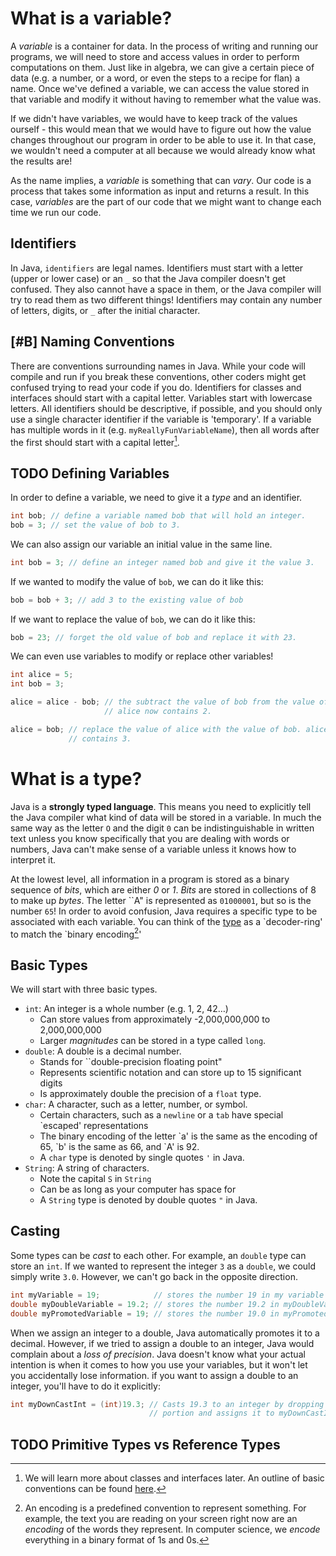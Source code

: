* What is a variable?

A /variable/ is a container for data. In the process of writing and running our programs, we will need to store and access values in order to perform computations on them. Just like in algebra, we can give a certain piece of data (e.g. a number, or a word, or even the steps to a recipe for flan) a name. Once we've defined a variable, we can access the value stored in that variable and modify it without having to remember what the value was.

If we didn't have variables, we would have to keep track of the values ourself - this would mean that we would have to figure out how the value changes throughout our program in order to be able to use it. In that case, we wouldn't need a computer at all because we would already know what the results are!

#+begin_verse
As the name implies, a /variable/ is something that can /vary/. Our code is a process that takes some information as input and returns a result. In this case, /variables/ are the part of our code that we might want to change each time we run our code.
#+end_verse

** Identifiers
In Java, =identifiers= are legal names. Identifiers must start with a letter (upper or lower case) or an =_= so that the Java compiler doesn't get confused. They also cannot have a space in them, or the Java compiler will try to read them as two different things! Identifiers may contain any number of letters, digits, or =_= after the initial character.

** [#B] Naming Conventions
There are conventions surrounding names in Java. While your code will compile and run if you break these conventions, other coders might get confused trying to read your code if you do. Identifiers for classes and interfaces should start with a capital letter. Variables start with lowercase letters. All identifiers should be descriptive, if possible, and you should only use a single character identifier if the variable is 'temporary'. If a variable has multiple words in it (e.g. =myReallyFunVariableName=), then all words after the first should start with a capital letter[fn:conventions].

** TODO Defining Variables
In order to define a variable, we need to give it a [[*What is a type?][type]] and an identifier.

#+begin_src java
int bob; // define a variable named bob that will hold an integer.
bob = 3; // set the value of bob to 3.
#+end_src

We can also assign our variable an initial value in the same line.

#+begin_src java
int bob = 3; // define an integer named bob and give it the value 3.
#+end_src

If we wanted to modify the value of =bob=, we can do it like this:

#+begin_src java
bob = bob + 3; // add 3 to the existing value of bob
#+end_src

If we want to replace the value of =bob=, we can do it like this:

#+begin_src java
bob = 23; // forget the old value of bob and replace it with 23.
#+end_src

We can even use variables to modify or replace other variables!

#+begin_src java
int alice = 5;
int bob = 3;

alice = alice - bob; // the subtract the value of bob from the value of alice.
                     // alice now contains 2.

alice = bob; // replace the value of alice with the value of bob. alice now
             // contains 3.
#+end_src


* What is a type?
Java is a *strongly typed language*. This means you need to explicitly tell the Java compiler what kind of data will be stored in a variable. In much the same way as the letter =O= and the digit =0= can be indistinguishable in written text unless you know specifically that you are dealing with words or numbers, Java can't make sense of a variable unless it knows how to interpret it.

#+begin_verse
At the lowest level, all information in a program is stored as a binary sequence of /bits/, which are either /0/ or /1/. /Bits/ are stored in collections of 8 to make up /bytes/. The letter ``A" is represented as =01000001=, but so is the number =65=! In order to avoid confusion, Java requires a specific type to be associated with each variable. You can think of the _type_ as a `decoder-ring' to match the `binary encoding[fn:encoding]'
#+end_verse
** Basic Types
We will start with three basic types.
- =int=: An integer is a whole number (e.g. 1, 2, 42...)
  + Can store values from approximately -2,000,000,000 to 2,000,000,000
  + Larger /magnitudes/ can be stored in a type called =long=.
- =double=: A double is a decimal number.
  + Stands for ``double-precision floating point"
  + Represents scientific notation and can store up to 15 significant digits
  + Is approximately double the precision of a =float= type.
- =char=: A character, such as a letter, number, or symbol.
  + Certain characters, such as a =newline= or a =tab= have special `escaped' representations
  + The binary encoding of the letter `a' is the same as the encoding of 65, `b' is the same as 66, and `A' is 92.
  + A =char= type is denoted by single quotes ='= in Java.
- =String=: A string of characters.
  + Note the capital =S= in =String=
  + Can be as long as your computer has space for
  + A =String= type is denoted by double quotes ="= in Java.

** Casting
Some types can be /cast/ to each other. For example, an =double= type can store an =int=. If we wanted to represent the integer =3= as a =double=, we could simply write =3.0=. However, we can't go back in the opposite direction.

#+begin_src java
int myVariable = 19;            // stores the number 19 in my variable
double myDoubleVariable = 19.2; // stores the number 19.2 in myDoubleVariable
double myPromotedVariable = 19; // stores the number 19.0 in myPromotedVariable
#+end_src

When we assign an integer to a double, Java automatically promotes it to a decimal. However, if we tried to assign a double to an integer, Java would complain about a /loss of precision/. Java doesn't know what your actual intention is when it comes to how you use your variables, but it won't let you accidentally lose information. if you want to assign a double to an integer, you'll have to do it explicitly:

#+begin_src java
int myDownCastInt = (int)19.3; // Casts 19.3 to an integer by dropping the .3
                               // portion and assigns it to myDownCastInt
#+end_src

** TODO Primitive Types vs Reference Types

[fn:conventions] We will learn more about classes and interfaces later. An outline of basic conventions can be found [[https://www.oracle.com/java/technologies/javase/codeconventions-namingconventions.html][here]].
[fn:encoding] An encoding is a predefined convention to represent something. For example, the text you are reading on your screen right now are an /encoding/ of the words they represent. In computer science, we /encode/ everything in a binary format of 1s and 0s.
